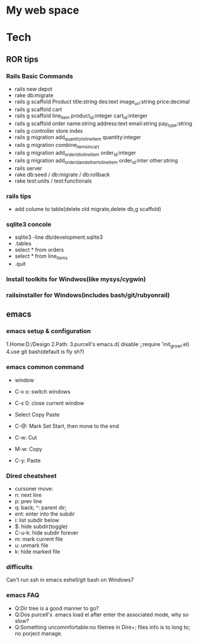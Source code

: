 * My web space
* Tech
** ROR tips
*** Rails Basic Commands
- rails new depot
- rake db:migrate
- rails g scaffold Product title:string des:text image_url:string price:decimal
- rails g scaffold cart
- rails g scaffold line_item product_id:integer cart_id:interger
- rails g scaffold order name:string address:text email:string pay_type:string
- rails g controller store index
- rails g migration add_quantity_to_line_item quantity:integer
- rails g migration combine_items_in_cart
- rails g migration add_order_id_to_line_item order_id:integer
- rails g migration add_order_id_and_other_to_line_item order_id:inter other:string
- rails server
- rake db:seed / db:migrate / db:rollback
- rake test:units / test:functionals
*** rails tips
- add colume to table(delete old migrate,delete db,g scaffold) 
*** sqlite3 concole
- sqlite3 -line db/development.sqlite3
- .tables
- select * from orders
- select * from line_items
- .quit
*** Install toolkits for Windwos(like mysys/cygwin)
*** railsinstaller for Windows(includes bash/git/rubyonrail)
** emacs
*** emacs setup & configuration
1.Home:D:/Design
2.Path:
3.purcell's emacs.d( disable ;;require 'init_growl.el)
4.use git bash(default is fly sh?)

*** emacs common command
- window
- C-x o: switch windows
- C-x 0: close current window

- Select Copy Paste
- C-@: Mark Set Start, then move to the end
- C-w: Cut
- M-w: Copy
- C-y: Paste

*** Dired cheatsheet
- cursoner move:
- n: next line
- p: prev line
- q: back; ^: parent dir;
- ent: enter into the subdir
- i: list subdir below
- $: hide subdir(toggle)
- C-u-k: hide subdir forever
- m: mark current file
- u: unmark file
- k: hide marked file

*** difficults
Can't run ssh in emacs eshell/git bash on Windows7

*** emacs FAQ
- Q:Dir tree is a good manner to go?
- Q:Dos purcell's .emacs load el after enter the associated mode, why so slow?
- Q:Something uncommfortable:no filetree in Dire+; files info is to long to; no porject manage.

